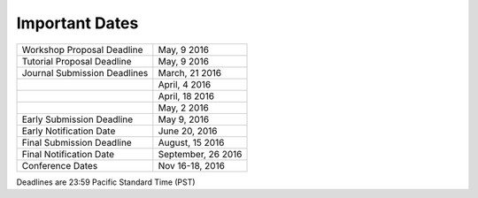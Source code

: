 .. title: Important Dates
.. slug: important-dates
.. date: 2015-12-10 10:09:26 UTC+13:00
.. tags: draft
.. category: 
.. link: 
.. description: 
.. type: text

Important Dates
---------------

.. csv-table::

   "Workshop Proposal Deadline","May, 9 2016"
   "Tutorial Proposal Deadline","May, 9 2016"
   "Journal Submission Deadlines","March, 21 2016"
   "","April, 4 2016"
   "","April, 18 2016"
   "","May, 2 2016"
   "Early Submission Deadline","May 9, 2016"
   "Early Notification Date","June 20, 2016"
   "Final Submission Deadline","August, 15 2016"
   "Final Notification Date","September, 26 2016"
   "Conference Dates","Nov 16-18, 2016"

Deadlines are 23:59 Pacific Standard Time (PST)
